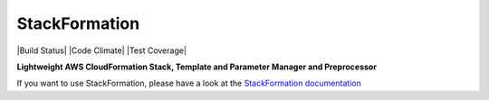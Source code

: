 ##############
StackFormation
##############

.. image:: Images/stackformation_200px.png
    :align: right

|Build Status| |Code Climate| |Test Coverage|

**Lightweight AWS CloudFormation Stack, Template and Parameter Manager and Preprocessor**

If you want to use StackFormation, please have a look at the `StackFormation documentation
<http://stackformation.readthedocs.org/>`_
